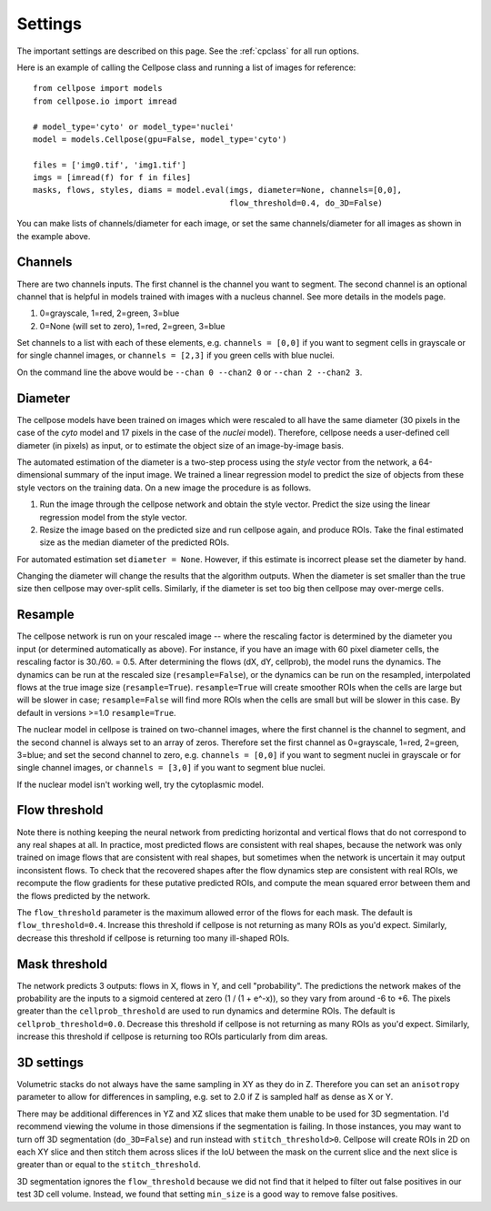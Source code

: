 .. _Settings:

Settings
--------------------------

The important settings are described on this page. 
See the :ref:`cpclass` for all run options.

Here is an example of calling the Cellpose class and
running a list of images for reference:
::
    from cellpose import models
    from cellpose.io import imread

    # model_type='cyto' or model_type='nuclei'
    model = models.Cellpose(gpu=False, model_type='cyto')

    files = ['img0.tif', 'img1.tif']
    imgs = [imread(f) for f in files]
    masks, flows, styles, diams = model.eval(imgs, diameter=None, channels=[0,0], 
                                             flow_threshold=0.4, do_3D=False)

You can make lists of channels/diameter for each image, or set the same channels/diameter for all images
as shown in the example above.

Channels
~~~~~~~~~~~~~~~~~~~~~~~~~~~~~~~~~~

There are two channels inputs. The first channel is the channel you want to segment. 
The second channel is an optional channel that is helpful in models trained with images 
with a nucleus channel. See more details in the models page.

1. 0=grayscale, 1=red, 2=green, 3=blue 
2. 0=None (will set to zero), 1=red, 2=green, 3=blue

Set channels to a list with each of these elements, e.g.
``channels = [0,0]`` if you want to segment cells in grayscale or for single channel images, or
``channels = [2,3]`` if you green cells with blue nuclei.

On the command line the above would be ``--chan 0 --chan2 0`` or ``--chan 2 --chan2 3``.

.. _diameter:
Diameter 
~~~~~~~~~~~~~~~~~~~~~~~~

The cellpose models have been trained on images which were rescaled 
to all have the same diameter (30 pixels in the case of the `cyto` 
model and 17 pixels in the case of the `nuclei` model). Therefore, 
cellpose needs a user-defined cell diameter (in pixels) as input, or to estimate 
the object size of an image-by-image basis.

The automated estimation of the diameter is a two-step process using the `style` vector 
from the network, a 64-dimensional summary of the input image. We trained a 
linear regression model to predict the size of objects from these style vectors 
on the training data. On a new image the procedure is as follows.

1. Run the image through the cellpose network and obtain the style vector. Predict the size using the linear regression model from the style vector.
2. Resize the image based on the predicted size and run cellpose again, and produce ROIs. Take the final estimated size as the median diameter of the predicted ROIs.

For automated estimation set ``diameter = None``. 
However, if this estimate is incorrect please set the diameter by hand.

Changing the diameter will change the results that the algorithm 
outputs. When the diameter is set smaller than the true size 
then cellpose may over-split cells. Similarly, if the diameter 
is set too big then cellpose may over-merge cells.

Resample
~~~~~~~~~~~~~~~~~~~~~~~~

The cellpose network is run on your rescaled image -- where the rescaling factor is determined 
by the diameter you input (or determined automatically as above). For instance, if you have 
an image with 60 pixel diameter cells, the rescaling factor is 30./60. = 0.5. After determining 
the flows (dX, dY, cellprob), the model runs the dynamics. The dynamics can be run at the rescaled 
size (``resample=False``), or the dynamics can be run on the resampled, interpolated flows 
at the true image size (``resample=True``). ``resample=True`` will create smoother ROIs when the 
cells are large but will be slower in case; ``resample=False`` will find more ROIs when the cells 
are small but will be slower in this case. By default in versions >=1.0 ``resample=True``.

The nuclear model in cellpose is trained on two-channel images, where 
the first channel is the channel to segment, and the second channel is 
always set to an array of zeros. Therefore set the first channel as 
0=grayscale, 1=red, 2=green, 3=blue; and set the second channel to zero, e.g.
``channels = [0,0]`` if you want to segment nuclei in grayscale or for single channel images, or 
``channels = [3,0]`` if you want to segment blue nuclei.

If the nuclear model isn't working well, try the cytoplasmic model.

Flow threshold
~~~~~~~~~~~~~~~~~~~~~~~~~~~~~~~~~~~~~~~~~~~~~~~~~~~~~

Note there is nothing keeping the neural network from predicting 
horizontal and vertical flows that do not correspond to any real 
shapes at all. In practice, most predicted flows are consistent with 
real shapes, because the network was only trained on image flows 
that are consistent with real shapes, but sometimes when the network 
is uncertain it may output inconsistent flows. To check that the 
recovered shapes after the flow dynamics step are consistent with 
real ROIs, we recompute the flow gradients for these putative 
predicted ROIs, and compute the mean squared error between them and
the flows predicted by the network. 

The ``flow_threshold`` parameter is the maximum allowed error of the flows 
for each mask. The default is ``flow_threshold=0.4``. Increase this threshold 
if cellpose is not returning as many ROIs as you'd expect. 
Similarly, decrease this threshold if cellpose is returning too many 
ill-shaped ROIs.

Mask threshold
~~~~~~~~~~~~~~~~~~~~~~~~~~~~~~~~~

The network predicts 3 outputs: flows in X, flows in Y, and cell "probability". 
The predictions the network makes of the probability are the inputs to a sigmoid 
centered at zero (1 / (1 + e^-x)), 
so they vary from around -6 to +6. The pixels greater than the 
``cellprob_threshold`` are used to run dynamics and determine ROIs. The default 
is ``cellprob_threshold=0.0``. Decrease this threshold if cellpose is not returning 
as many ROIs as you'd expect. Similarly, increase this threshold if cellpose is 
returning too ROIs particularly from dim areas.

3D settings
~~~~~~~~~~~~~~~~~~~~~~~~~~~~~~~~~~

Volumetric stacks do not always have the same sampling in XY as they do in Z. 
Therefore you can set an ``anisotropy`` parameter to allow for differences in 
sampling, e.g. set to 2.0 if Z is sampled half as dense as X or Y. 

There may be additional differences in YZ and XZ slices 
that make them unable to be used for 3D segmentation. 
I'd recommend viewing the volume in those dimensions if 
the segmentation is failing. In those instances, you may want to turn off 
3D segmentation (``do_3D=False``) and run instead with ``stitch_threshold>0``. 
Cellpose will create ROIs in 2D on each XY slice and then stitch them across 
slices if the IoU between the mask on the current slice and the next slice is 
greater than or equal to the ``stitch_threshold``. 

3D segmentation ignores the ``flow_threshold`` because we did not find that
it helped to filter out false positives in our test 3D cell volume. Instead, 
we found that setting ``min_size`` is a good way to remove false positives.





